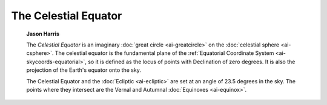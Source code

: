 =====================
The Celestial Equator
=====================

         **Jason Harris**

         The *Celestial Equator* is an imaginary :doc:`great
         circle <ai-greatcircle>` on the :doc:`celestial
         sphere <ai-csphere>`. The celestial equator is the
         fundamental plane of the :ref:`Equatorial Coordinate
         System <ai-skycoords-equatorial>`, so it is defined as
         the locus of points with Declination of zero degrees. It is
         also the projection of the Earth's equator onto the sky.

         The Celestial Equator and the :doc:`Ecliptic <ai-ecliptic>`
         are set at an angle of 23.5 degrees in the sky. The points
         where they intersect are the Vernal and Autumnal
         :doc:`Equinoxes <ai-equinox>`.

